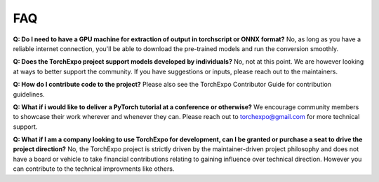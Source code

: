FAQ
###

**Q: Do I need to have a GPU machine for extraction of output in torchscript or ONNX format?** No, as long as you have a reliable internet connection, you'll be able to download the pre-trained models and run the conversion smoothly.

**Q: Does the TorchExpo project support models developed by individuals?** No, not at this point. We are however looking at ways to better support the community. If you have suggestions or inputs, please reach out to the maintainers.

**Q: How do I contribute code to the project?** Please also see the TorchExpo Contributor Guide for contribution guidelines.

**Q: What if i would like to deliver a PyTorch tutorial at a conference or otherwise?** We encourage community members to showcase their work wherever and whenever they can. Please reach out to `torchexpo@gmail.com <mailto:torchexpo@gmail.com>`_ for more technical support.

**Q: What if I am a company looking to use TorchExpo for development, can I be granted or purchase a seat to drive the project direction?** No, the TorchExpo project is strictly driven by the maintainer-driven project philosophy and does not have a board or vehicle to take financial contributions relating to gaining influence over technical direction. However you can contribute to the technical improvments like others.